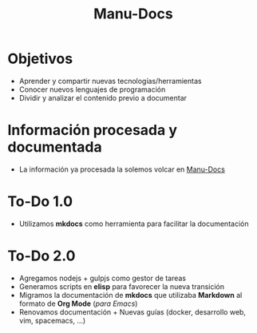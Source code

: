 #+TITLE: Manu-Docs
* Objetivos
  - Aprender y compartir nuevas tecnologías/herramientas
  - Conocer nuevos lenguajes de programación
  - Dividir y analizar el contenido previo a documentar
* Información procesada y documentada
  - La información ya procesada la solemos volcar en [[https://neverkas.github.io][Manu-Docs]]
* To-Do 1.0
  - Utilizamos *mkdocs* como herramienta para facilitar la documentación
* To-Do 2.0
  - Agregamos nodejs + gulpjs como gestor de tareas
  - Generamos scripts en *elisp* para favorecer la nueva transición
  - Migramos la documentación de *mkdocs* que utilizaba *Markdown* al formato de *Org Mode* (/para Emacs/)
  - Renovamos documentación + Nuevas guías (docker, desarrollo web, vim, spacemacs, ...)
